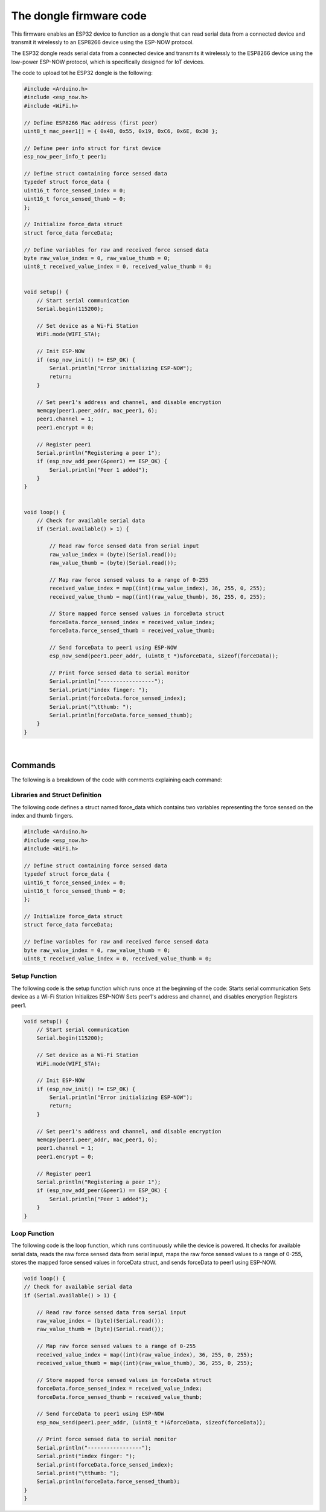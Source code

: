 The dongle firmware code 
++++++++++++++++++++++++++++

This firmware enables an ESP32 device to function as a dongle that can read serial data from a connected device 
and transmit it wirelessly to an ESP8266 device using the ESP-NOW protocol.

The ESP32 dongle reads serial data from a connected device and transmits it wirelessly to the ESP8266 device 
using the low-power ESP-NOW protocol, which is specifically designed for IoT devices.

The code to upload tot he ESP32 dongle is the following:

.. code-block:: arduino

    #include <Arduino.h>
    #include <esp_now.h>
    #include <WiFi.h>

    // Define ESP8266 Mac address (first peer)
    uint8_t mac_peer1[] = { 0x48, 0x55, 0x19, 0xC6, 0x6E, 0x30 };

    // Define peer info struct for first device
    esp_now_peer_info_t peer1;

    // Define struct containing force sensed data
    typedef struct force_data {
    uint16_t force_sensed_index = 0;
    uint16_t force_sensed_thumb = 0;
    };

    // Initialize force_data struct
    struct force_data forceData;

    // Define variables for raw and received force sensed data
    byte raw_value_index = 0, raw_value_thumb = 0;
    uint8_t received_value_index = 0, received_value_thumb = 0;


    void setup() {
        // Start serial communication
        Serial.begin(115200);

        // Set device as a Wi-Fi Station
        WiFi.mode(WIFI_STA);

        // Init ESP-NOW
        if (esp_now_init() != ESP_OK) {
            Serial.println("Error initializing ESP-NOW");
            return;
        }

        // Set peer1's address and channel, and disable encryption
        memcpy(peer1.peer_addr, mac_peer1, 6);
        peer1.channel = 1;
        peer1.encrypt = 0;

        // Register peer1
        Serial.println("Registering a peer 1");
        if (esp_now_add_peer(&peer1) == ESP_OK) {
            Serial.println("Peer 1 added");
        }
    }


    void loop() {
        // Check for available serial data
        if (Serial.available() > 1) {

            // Read raw force sensed data from serial input
            raw_value_index = (byte)(Serial.read());
            raw_value_thumb = (byte)(Serial.read());

            // Map raw force sensed values to a range of 0-255
            received_value_index = map((int)(raw_value_index), 36, 255, 0, 255);
            received_value_thumb = map((int)(raw_value_thumb), 36, 255, 0, 255);

            // Store mapped force sensed values in forceData struct
            forceData.force_sensed_index = received_value_index;
            forceData.force_sensed_thumb = received_value_thumb;

            // Send forceData to peer1 using ESP-NOW
            esp_now_send(peer1.peer_addr, (uint8_t *)&forceData, sizeof(forceData));

            // Print force sensed data to serial monitor
            Serial.println("-----------------");
            Serial.print("index finger: ");
            Serial.print(forceData.force_sensed_index);
            Serial.print("\tthumb: ");
            Serial.println(forceData.force_sensed_thumb);
        }
    }


|

Commands
========

The following is a breakdown of the code with comments explaining each command:

Libraries and Struct Definition
-------------------------------
The following code defines a struct named force_data which contains two variables representing the force sensed on the index and thumb fingers.

.. code-block:: arduino
    
    #include <Arduino.h>
    #include <esp_now.h>
    #include <WiFi.h>

    // Define struct containing force sensed data
    typedef struct force_data {
    uint16_t force_sensed_index = 0;
    uint16_t force_sensed_thumb = 0;
    };

    // Initialize force_data struct
    struct force_data forceData;

    // Define variables for raw and received force sensed data
    byte raw_value_index = 0, raw_value_thumb = 0;
    uint8_t received_value_index = 0, received_value_thumb = 0;


Setup Function
--------------
The following code is the setup function which runs once at the beginning of the code:
Starts serial communication
Sets device as a Wi-Fi Station
Initializes ESP-NOW
Sets peer1's address and channel, and disables encryption
Registers peer1.

.. code-block:: arduino
    
    void setup() {
        // Start serial communication
        Serial.begin(115200);

        // Set device as a Wi-Fi Station
        WiFi.mode(WIFI_STA);

        // Init ESP-NOW
        if (esp_now_init() != ESP_OK) {
            Serial.println("Error initializing ESP-NOW");
            return;
        }

        // Set peer1's address and channel, and disable encryption
        memcpy(peer1.peer_addr, mac_peer1, 6);
        peer1.channel = 1;
        peer1.encrypt = 0;

        // Register peer1
        Serial.println("Registering a peer 1");
        if (esp_now_add_peer(&peer1) == ESP_OK) {
            Serial.println("Peer 1 added");
        }
    }

Loop Function
-------------
The following code is the loop function, which runs continuously while the device is powered. It checks for available serial data, reads the raw force sensed data from serial input, maps the raw force sensed values to a range of 0-255, stores the mapped force sensed values in forceData struct, and sends forceData to peer1 using ESP-NOW.

.. code-block:: arduino

    void loop() {
    // Check for available serial data
    if (Serial.available() > 1) {

        // Read raw force sensed data from serial input
        raw_value_index = (byte)(Serial.read());
        raw_value_thumb = (byte)(Serial.read());

        // Map raw force sensed values to a range of 0-255
        received_value_index = map((int)(raw_value_index), 36, 255, 0, 255);
        received_value_thumb = map((int)(raw_value_thumb), 36, 255, 0, 255);

        // Store mapped force sensed values in forceData struct
        forceData.force_sensed_index = received_value_index;
        forceData.force_sensed_thumb = received_value_thumb;

        // Send forceData to peer1 using ESP-NOW
        esp_now_send(peer1.peer_addr, (uint8_t *)&forceData, sizeof(forceData));

        // Print force sensed data to serial monitor
        Serial.println("-----------------");
        Serial.print("index finger: ");
        Serial.print(forceData.force_sensed_index);
        Serial.print("\tthumb: ");
        Serial.println(forceData.force_sensed_thumb);
    }
    }